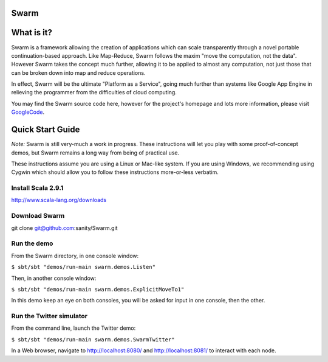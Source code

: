 Swarm
=====

What is it?
===========
Swarm is a framework allowing the creation of applications which can scale transparently through a novel portable continuation-based approach. Like Map-Reduce, Swarm follows the maxim "move the computation, not the data". However Swarm takes the concept much further, allowing it to be applied to almost any computation, not just those that can be broken down into map and reduce operations.

In effect, Swarm will be the ultimate "Platform as a Service", going much further than systems like Google App Engine in relieving the programmer from the difficulties of cloud computing.

You may find the Swarm source code here, however for the project's homepage and lots more information, please visit GoogleCode_.

.. _GoogleCode: http://code.google.com/p/swarm-dpl

Quick Start Guide
=================

*Note:* Swarm is still very-much a work in progress.  These instructions will let you play with some proof-of-concept demos, but Swarm remains a long way from being of practical use.

These instructions assume you are using a Linux or Mac-like system. If you are using Windows, we recommending using Cygwin which should allow you to follow these instructions more-or-less verbatim.

Install Scala 2.9.1
-------------------

http://www.scala-lang.org/downloads


Download Swarm
--------------

git clone git@github.com:sanity/Swarm.git


Run the demo
------------

From the Swarm directory, in one console window:

``$ sbt/sbt "demos/run-main swarm.demos.Listen"``

Then, in another console window:

``$ sbt/sbt "demos/run-main swarm.demos.ExplicitMoveTo1"``

In this demo keep an eye on both consoles, you will be asked for input in one console, then the other.

Run the Twitter simulator
-------------------------

From the command line, launch the Twitter demo:

``$ sbt/sbt "demos/run-main swarm.demos.SwarmTwitter"``

In a Web browser, navigate to http://localhost:8080/ and http://localhost:8081/ to interact with each node.
